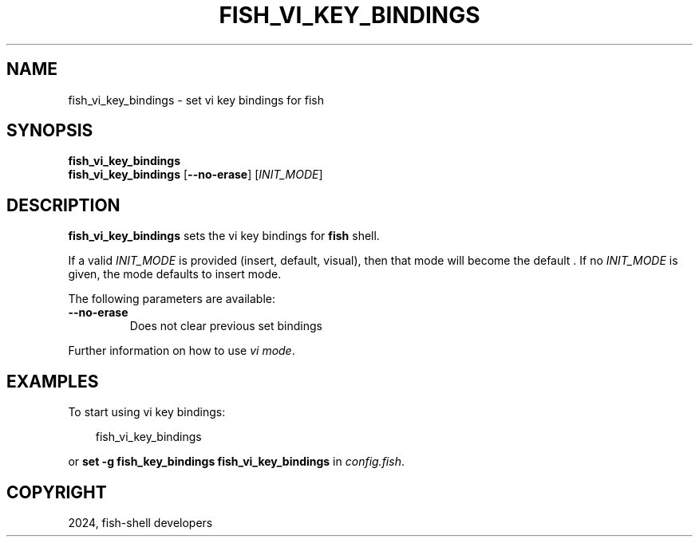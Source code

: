 .\" Man page generated from reStructuredText.
.
.
.nr rst2man-indent-level 0
.
.de1 rstReportMargin
\\$1 \\n[an-margin]
level \\n[rst2man-indent-level]
level margin: \\n[rst2man-indent\\n[rst2man-indent-level]]
-
\\n[rst2man-indent0]
\\n[rst2man-indent1]
\\n[rst2man-indent2]
..
.de1 INDENT
.\" .rstReportMargin pre:
. RS \\$1
. nr rst2man-indent\\n[rst2man-indent-level] \\n[an-margin]
. nr rst2man-indent-level +1
.\" .rstReportMargin post:
..
.de UNINDENT
. RE
.\" indent \\n[an-margin]
.\" old: \\n[rst2man-indent\\n[rst2man-indent-level]]
.nr rst2man-indent-level -1
.\" new: \\n[rst2man-indent\\n[rst2man-indent-level]]
.in \\n[rst2man-indent\\n[rst2man-indent-level]]u
..
.TH "FISH_VI_KEY_BINDINGS" "1" "Feb 28, 2025" "4.0" "fish-shell"
.SH NAME
fish_vi_key_bindings \- set vi key bindings for fish
.SH SYNOPSIS
.nf
\fBfish_vi_key_bindings\fP
\fBfish_vi_key_bindings\fP [\fB\-\-no\-erase\fP] [\fIINIT_MODE\fP]
.fi
.sp
.SH DESCRIPTION
.sp
\fBfish_vi_key_bindings\fP sets the vi key bindings for \fBfish\fP shell.
.sp
If a valid \fIINIT_MODE\fP is provided (insert, default, visual), then that mode will become the default
\&. If no \fIINIT_MODE\fP is given, the mode defaults to insert mode.
.sp
The following parameters are available:
.INDENT 0.0
.TP
\fB\-\-no\-erase\fP
Does not clear previous set bindings
.UNINDENT
.sp
Further information on how to use \fI\%vi mode\fP\&.
.SH EXAMPLES
.sp
To start using vi key bindings:
.INDENT 0.0
.INDENT 3.5
.sp
.EX
fish_vi_key_bindings
.EE
.UNINDENT
.UNINDENT
.sp
or \fBset \-g fish_key_bindings fish_vi_key_bindings\fP in \fI\%config.fish\fP\&.
.SH COPYRIGHT
2024, fish-shell developers
.\" Generated by docutils manpage writer.
.
